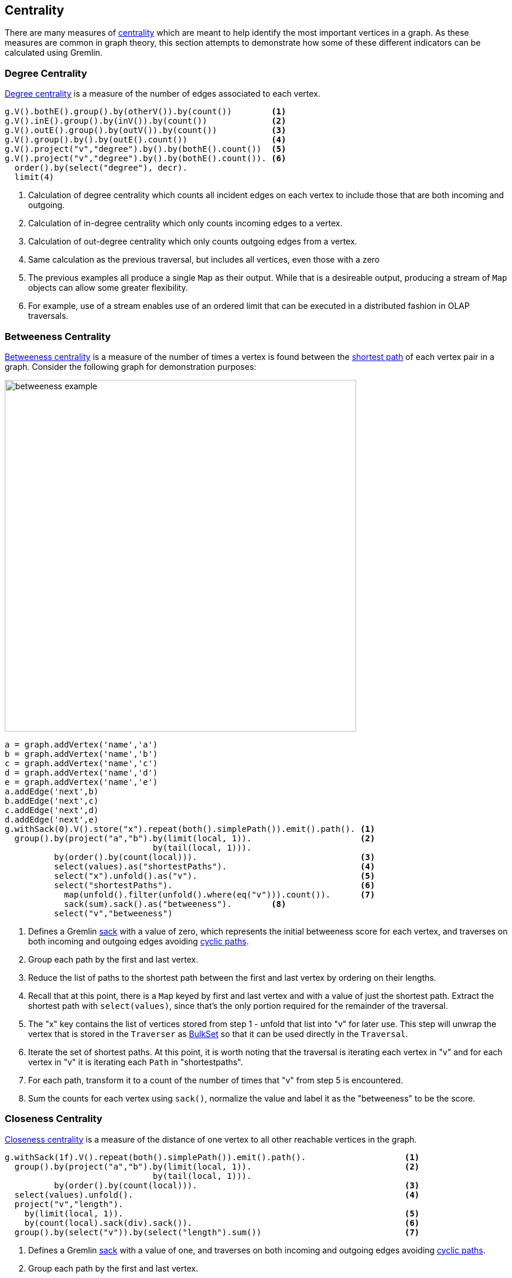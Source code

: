 ////
Licensed to the Apache Software Foundation (ASF) under one or more
contributor license agreements.  See the NOTICE file distributed with
this work for additional information regarding copyright ownership.
The ASF licenses this file to You under the Apache License, Version 2.0
(the "License"); you may not use this file except in compliance with
the License.  You may obtain a copy of the License at

  http://www.apache.org/licenses/LICENSE-2.0

Unless required by applicable law or agreed to in writing, software
distributed under the License is distributed on an "AS IS" BASIS,
WITHOUT WARRANTIES OR CONDITIONS OF ANY KIND, either express or implied.
See the License for the specific language governing permissions and
limitations under the License.
////
[[centrality]]
Centrality
----------

There are many measures of link:https://en.wikipedia.org/wiki/Centrality[centrality] which are meant to help identify
the most important vertices in a graph. As these measures are common in graph theory, this section attempts to
demonstrate how some of these different indicators can be calculated using Gremlin.

[[degree-centrality]]
Degree Centrality
~~~~~~~~~~~~~~~~~

link:https://en.wikipedia.org/wiki/Centrality#Degree_centrality[Degree centrality] is a measure of the number of
edges associated to each vertex.

[gremlin-groovy,modern]
----
g.V().bothE().group().by(otherV()).by(count())        <1>
g.V().inE().group().by(inV()).by(count())             <2>
g.V().outE().group().by(outV()).by(count())           <3>
g.V().group().by().by(outE().count())                 <4>
g.V().project("v","degree").by().by(bothE().count())  <5>
g.V().project("v","degree").by().by(bothE().count()). <6>
  order().by(select("degree"), decr).
  limit(4)
----

<1> Calculation of degree centrality which counts all incident edges on each vertex to include those that are both
incoming and outgoing.
<2> Calculation of in-degree centrality which only counts incoming edges to a vertex.
<3> Calculation of out-degree centrality which only counts outgoing edges from a vertex.
<4> Same calculation as the previous traversal, but includes all vertices, even those with a zero
<5> The previous examples all produce a single `Map` as their output. While that is a desireable output, producing a
stream of `Map` objects can allow some greater flexibility.
<6> For example, use of a stream enables use of an ordered limit that can be executed in a distributed fashion in
OLAP traversals.

[[betweeness-centrality]]
Betweeness Centrality
~~~~~~~~~~~~~~~~~~~~~

link:https://en.wikipedia.org/wiki/Betweenness_centrality[Betweeness centrality] is a measure of the number of times
a vertex is found between the <<shortest-path,shortest path>> of each vertex pair in a graph.  Consider the following
graph for demonstration purposes:

image:betweeness-example.png[width=600]

[gremlin-groovy ]
----
a = graph.addVertex('name','a')
b = graph.addVertex('name','b')
c = graph.addVertex('name','c')
d = graph.addVertex('name','d')
e = graph.addVertex('name','e')
a.addEdge('next',b)
b.addEdge('next',c)
c.addEdge('next',d)
d.addEdge('next',e)
g.withSack(0).V().store("x").repeat(both().simplePath()).emit().path(). <1>
  group().by(project("a","b").by(limit(local, 1)).                      <2>
                              by(tail(local, 1))).
          by(order().by(count(local))).                                 <3>
          select(values).as("shortestPaths").                           <4>
          select("x").unfold().as("v").                                 <5>
          select("shortestPaths").                                      <6>
            map(unfold().filter(unfold().where(eq("v"))).count()).      <7>
            sack(sum).sack().as("betweeness").        <8>
          select("v","betweeness")
----

<1> Defines a Gremlin link:http://tinkerpop.apache.org/docs/x.y.z/reference/#sack-step[sack] with a value of zero,
which represents the initial betweeness score for each vertex, and traverses on both incoming and outgoing edges
avoiding <<cycle-detection, cyclic paths>>.
<2> Group each path by the first and last vertex.
<3> Reduce the list of paths to the shortest path between the first and last vertex by ordering on their lengths.
<4> Recall that at this point, there is a `Map` keyed by first and last vertex and with a value of just the shortest
path. Extract the shortest path with `select(values)`, since that's the only portion required for the remainder of
the traversal.
<5> The "x" key contains the list of vertices stored from step 1 - unfold that list into "v" for later use. This step
will unwrap the vertex that is stored in the `Traverser` as
link:http://tinkerpop.apache.org/javadocs/x.y.z/full/org/apache/tinkerpop/gremlin/process/traversal/step/util/BulkSet.html[BulkSet]
so that it can be used directly in the `Traversal`.
<6> Iterate the set of shortest paths. At this point, it is worth noting that the traversal is iterating each vertex
in "v" and for each vertex in "v" it is iterating each `Path` in "shortestpaths".
<7> For each path, transform it to a count of the number of times that "v" from step 5 is encountered.
<8> Sum the counts for each vertex using `sack()`, normalize the value and label it as the "betweeness" to be the score.

[[closeness-centrality]]
Closeness Centrality
~~~~~~~~~~~~~~~~~~~~

link:https://en.wikipedia.org/wiki/Centrality[Closeness centrality] is a measure of the distance of one vertex to all
other reachable vertices in the graph.

[gremlin-groovy,modern]
----
g.withSack(1f).V().repeat(both().simplePath()).emit().path().                    <1>
  group().by(project("a","b").by(limit(local, 1)).                               <2>
                              by(tail(local, 1))).
          by(order().by(count(local))).                                          <3>
  select(values).unfold().                                                       <4>
  project("v","length").
    by(limit(local, 1)).                                                         <5>
    by(count(local).sack(div).sack()).                                           <6>
  group().by(select("v")).by(select("length").sum())                             <7>
----

<1> Defines a Gremlin link:http://tinkerpop.apache.org/docs/x.y.z/reference/#sack-step[sack] with a value of one,
and traverses on both incoming and outgoing edges avoiding <<cycle-detection, cyclic paths>>.
<2> Group each path by the first and last vertex.
<3> Reduce the list of paths to the shortest path between the first and last vertex by ordering on their lengths.
<4> Recall that at this point, there is a `Map` keyed by first and last vertex and with a value of just the shortest
path. Extract the shortest path with `select(values)`, since that's the only portion required for the remainder of
the traversal.
<5> The first `by()` modulator for `project()` extracts the first vertex in the path.
<6> The second `by()` modulator for `project()` extracts the path length and divides that distance by the value of
the `sack()` which was initialized to 1 at the start of the traversal.
<7> Group the resulting `Map` objects on "v" and sum their lengths to get the centrality score for each.

[[eigenvector-centrality]]
Eigenvector Centrality
~~~~~~~~~~~~~~~~~~~~~~

A calculation of link:https://en.wikipedia.org/wiki/Centrality#Eigenvector_centrality[eigenvector centrality] uses the
relative importance of adjacent vertices to help determine their centrality. In other words, unlike
<<degree-centrality, degree centrality>> the vertex with the greatest number of incident edges does not necessarily
give it the highest rank.

[gremlin-groovy,modern]
----
g.V().repeat(groupCount('m').out()).times(30).cap('m')
----

The traversal iterates through each vertex in the graph and for each one repeatedly group counts each vertex that
passes through using the vertex as the key. The `Map` of this group count is stored in a variable named "m". The
`out()` traversal is repeated thirty times or until the paths are exhausted. Thirty iterations should provide enough
time to converge on a solution. Calling `cap('m')` at the end simply extracts the `Map` side-effect stored in "m"
and returns it from the traversal as the result.